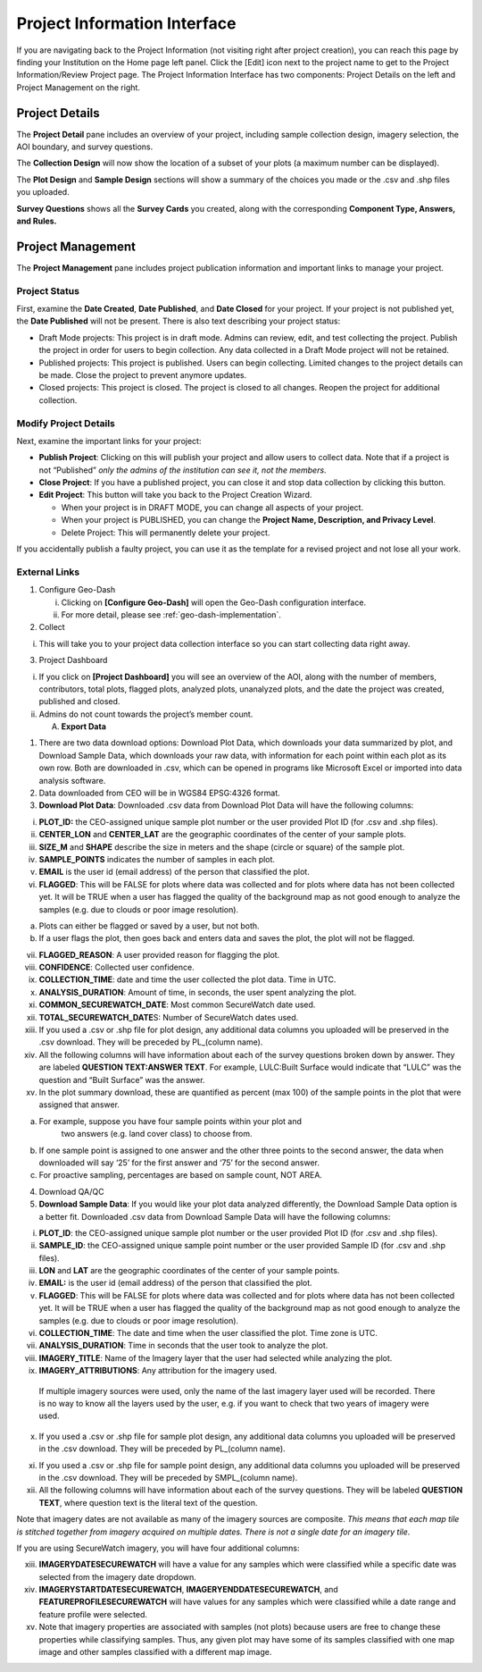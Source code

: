 Project Information Interface
=============================

If you are navigating back to the Project Information (not visiting right after project creation), you can reach this page by finding your Institution on the Home page left panel. Click the [Edit] icon next to the project name to get to the Project Information/Review Project page. The Project Information Interface has two components: Project Details on the left and Project Management on the right.

Project Details
---------------

The **Project Detail** pane includes an overview of your project, including sample collection design, imagery selection, the AOI boundary, and survey questions. 

The **Collection Design** will now show the location of a subset of your plots (a maximum number can be displayed). 

The **Plot Design** and **Sample Design** sections will show a summary of the choices you made or the .csv and .shp files you uploaded. 

**Survey Questions** shows all the **Survey Cards** you created, along with the corresponding **Component Type, Answers, and Rules.**

Project Management
------------------

The **Project Management** pane includes project publication information and important links to manage your project. 

Project Status
^^^^^^^^^^^^^^

First, examine the **Date Created**, **Date Published**, and **Date Closed** for your project. If your project is not published yet, the **Date Published** will not be present. There is also text describing your project status:

- Draft Mode projects: This project is in draft mode. Admins can review, edit, and test collecting the project. Publish the project in order for users to begin collection. Any data collected in a Draft Mode project will not be retained.
- Published projects: This project is published. Users can begin collecting. Limited changes to the project details can be made. Close the project to prevent anymore updates. 
- Closed projects: This project is closed. The project is closed to all changes. Reopen the project for additional collection.

Modify Project Details
^^^^^^^^^^^^^^^^^^^^^^

Next, examine the important links for your project:

- **Publish Project**: Clicking on this will publish your project and allow users to collect data. Note that if a project is not “Published” *only the admins of the institution can see it, not the members*.
- **Close Project**: If you have a published project, you can close it and stop data collection by clicking this button.
- **Edit Project**: This button will take you back to the Project Creation Wizard.

  - When your project is in DRAFT MODE, you can change all aspects of your project.
  - When your project is PUBLISHED, you can change the **Project Name, Description, and Privacy Level**.
  - Delete Project: This will permanently delete your project.

If you accidentally publish a faulty project, you can use it as the template for a revised project and not lose all your work.

External Links
^^^^^^^^^^^^^^

1. Configure Geo-Dash

   i. Clicking on **[Configure Geo-Dash]** will open the Geo-Dash configuration interface.
   ii. For more detail, please see :ref:`geo-dash-implementation`.

2. Collect

i. This will take you to your project data collection interface so you
   can start collecting data right away.

3. Project Dashboard

i.  If you click on **[Project Dashboard]** you will see an overview of
    the AOI, along with the number of members, contributors, total
    plots, flagged plots, analyzed plots, unanalyzed plots, and the date
    the project was created, published and closed.

ii. Admins do not count towards the project’s member count.

    A. **Export Data**

1. There are two data download options: Download Plot Data, which
   downloads your data summarized by plot, and Download Sample Data,
   which downloads your raw data, with information for each point within
   each plot as its own row. Both are downloaded in .csv, which can be
   opened in programs like Microsoft Excel or imported into data
   analysis software.

2. Data downloaded from CEO will be in WGS84 EPSG:4326 format.

3. **Download Plot Data**: Downloaded .csv data from Download Plot Data
   will have the following columns:

i.   **PLOT_ID:** the CEO-assigned unique sample plot number or the user
     provided Plot ID (for .csv and .shp files).

ii.  **CENTER_LON** and **CENTER_LAT** are the geographic coordinates of
     the center of your sample plots.

iii. **SIZE_M** and **SHAPE** describe the size in meters and the shape
     (circle or square) of the sample plot.

iv.  **SAMPLE_POINTS** indicates the number of samples in each plot.

v.   **EMAIL** is the user id (email address) of the person that
     classified the plot.

vi.  **FLAGGED**: This will be FALSE for plots where data was collected
     and for plots where data has not been collected yet. It will be
     TRUE when a user has flagged the quality of the background map as
     not good enough to analyze the samples (e.g. due to clouds or poor
     image resolution).

a) Plots can either be flagged or saved by a user, but not both.

b) If a user flags the plot, then goes back and enters data and saves
   the plot, the plot will not be flagged.

vii.  **FLAGGED_REASON**: A user provided reason for flagging the plot.

viii. **CONFIDENCE**: Collected user confidence.

ix.   **COLLECTION_TIME**: date and time the user collected the plot
      data. Time in UTC.

x.    **ANALYSIS_DURATION**: Amount of time, in seconds, the user spent
      analyzing the plot.

xi.   **COMMON_SECUREWATCH_DATE**: Most common SecureWatch date used.

xii.  **TOTAL_SECUREWATCH_DATE**\ S: Number of SecureWatch dates used.

xiii. If you used a .csv or .shp file for plot design, any additional
      data columns you uploaded will be preserved in the .csv download.
      They will be preceded by PL_(column name).

xiv.  All the following columns will have information about each of the
      survey questions broken down by answer. They are labeled
      **QUESTION TEXT:ANSWER TEXT**. For example, LULC:Built Surface
      would indicate that “LULC” was the question and “Built Surface”
      was the answer.

xv.   In the plot summary download, these are quantified as percent (max
      100) of the sample points in the plot that were assigned that
      answer.

a) For example, suppose you have four sample points within your plot and
      two answers (e.g. land cover class) to choose from.

b) If one sample point is assigned to one answer and the other three
   points to the second answer, the data when downloaded will say ‘25’
   for the first answer and ‘75’ for the second answer.

c) For proactive sampling, percentages are based on sample count, NOT
   AREA.

4. Download QA/QC

5. **Download Sample Data**: If you would like your plot data analyzed
   differently, the Download Sample Data option is a better fit.
   Downloaded .csv data from Download Sample Data will have the
   following columns:

i.    **PLOT_ID**: the CEO-assigned unique sample plot number or the
      user provided Plot ID (for .csv and .shp files).

ii.   **SAMPLE_ID**: the CEO-assigned unique sample point number or the
      user provided Sample ID (for .csv and .shp files).

iii.  **LON** and **LAT** are the geographic coordinates of the center
      of your sample points.

iv.   **EMAIL:** is the user id (email address) of the person that
      classified the plot.

v.    **FLAGGED**: This will be FALSE for plots where data was collected
      and for plots where data has not been collected yet. It will be
      TRUE when a user has flagged the quality of the background map as
      not good enough to analyze the samples (e.g. due to clouds or poor
      image resolution).

vi.   **COLLECTION_TIME**: The date and time when the user classified
      the plot. Time zone is UTC.

vii.  **ANALYSIS_DURATION**: Time in seconds that the user took to
      analyze the plot.

viii. **IMAGERY_TITLE**: Name of the Imagery layer that the user had
      selected while analyzing the plot.

ix.   **IMAGERY_ATTRIBUTIONS**: Any attribution for the imagery used.

..

   If multiple imagery sources were used, only the name of the last
   imagery layer used will be recorded. There is no way to know all the
   layers used by the user, e.g. if you want to check that two years of
   imagery were used.

x.   If you used a .csv or .shp file for sample plot design, any
     additional data columns you uploaded will be preserved in the .csv
     download. They will be preceded by PL_(column name).

xi.  If you used a .csv or .shp file for sample point design, any
     additional data columns you uploaded will be preserved in the .csv
     download. They will be preceded by SMPL_(column name).

xii. All the following columns will have information about each of the
     survey questions. They will be labeled **QUESTION TEXT**, where
     question text is the literal text of the question.

Note that imagery dates are not available as many of the imagery sources
are composite. *This means that* *each map tile is stitched together
from imagery acquired on multiple dates. There is not a single date for
an imagery tile*.

If you are using SecureWatch imagery, you will have four additional
columns:

xiii. **IMAGERYDATESECUREWATCH** will have a value for any samples which
      were classified while a specific date was selected from the
      imagery date dropdown.

xiv.  **IMAGERYSTARTDATESECUREWATCH**, **IMAGERYENDDATESECUREWATCH**,
      and **FEATUREPROFILESECUREWATCH** will have values for any samples
      which were classified while a date range and feature profile were
      selected.

xv.   Note that imagery properties are associated with samples (not
      plots) because users are free to change these properties while
      classifying samples. Thus, any given plot may have some of its
      samples classified with one map image and other samples classified
      with a different map image.
